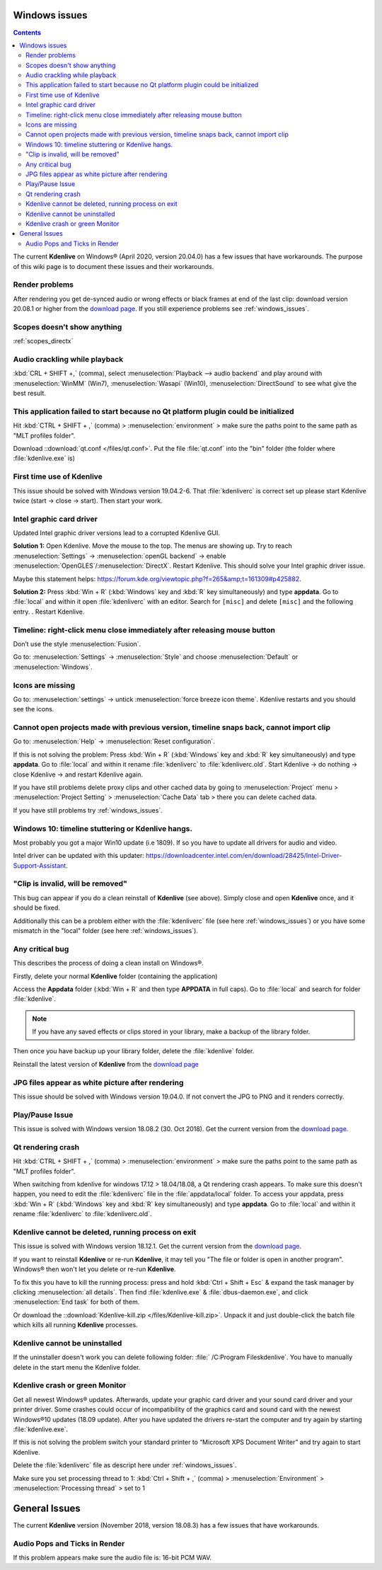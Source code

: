 .. metadata-placeholder

   :authors: - Claus Christensen
             - Yuri Chornoivan
             - TheMickyRosen-Left (https://userbase.kde.org/User:TheMickyRosen-Left)
             - Carl Schwan <carl@carlschwan.eu>
             - Eugen Mohr

   :license: Creative Commons License SA 4.0


.. _windows_issues:

Windows issues
==============

.. contents::

The current **Kdenlive** on Windows® (April 2020, version 20.04.0) has a few issues that have workarounds. The purpose of this wiki page is to document these issues and their workarounds.


Render problems
---------------

After rendering you get de-synced audio or wrong effects or black frames at end of the last clip: download version 20.08.1 or higher from the `download page <https://kdenlive.org/en/download>`_. If you still experience problems see :ref:`windows_issues`.

Scopes doesn't show anything
----------------------------

:ref:`scopes_directx` 


Audio crackling while playback
------------------------------
:kbd:`CRL + SHIFT +,` (comma), select :menuselection:`Playback --> audio backend` and play around with :menuselection:`WinMM` (Win7), :menuselection:`Wasapi` (Win10), :menuselection:`DirectSound` to see what give the best result.


This application failed to start because no Qt platform plugin could be initialized
-----------------------------------------------------------------------------------

Hit :kbd:`CTRL + SHIFT + ,` (comma) > :menuselection:`environment` > make sure the paths point to the same path as "MLT profiles folder".

Download ::download:`qt.conf </files/qt.conf>`. Put the file :file:`qt.conf` into the "bin" folder (the folder where :file:`kdenlive.exe` is)


First time use of Kdenlive
--------------------------

This issue should be solved with Windows version 19.04.2-6. That :file:`kdenliverc` is correct set up please start Kdenlive twice (start -> close -> start). Then start your work.


Intel graphic card driver
-------------------------

Updated Intel graphic driver versions lead to a corrupted Kdenlive GUI.

**Solution 1:** Open Kdenlive. Move the mouse to the top. The menus are showing up. Try to reach :menuselection:`Settings` -> :menuselection:`openGL backend` -> enable :menuselection:`OpenGLES`/:menuselection:`DirectX`. Restart Kdenlive. This should solve your Intel graphic driver issue.

Maybe this statement helps: https://forum.kde.org/viewtopic.php?f=265&amp;t=161309#p425882.


**Solution 2:** Press :kbd:`Win + R` (:kbd:`Windows` key and :kbd:`R` key simultaneously) and type **appdata**. Go to :file:`local` and within it open :file:`kdenliverc` with an editor. Search for ``[misc]`` and delete ``[misc]`` and the following entry.
. Restart Kdenlive.


Timeline: right-click menu close immediately after releasing mouse button
-------------------------------------------------------------------------

Don’t use the style :menuselection:`Fusion`.   


Go to: :menuselection:`Settings` -> :menuselection:`Style` and choose :menuselection:`Default` or :menuselection:`Windows`.


Icons are missing
-----------------

Go to: :menuselection:`settings` -> untick :menuselection:`force breeze icon theme`. Kdenlive restarts and you should see the icons.


Cannot open projects made with previous version, timeline snaps back, cannot import clip
----------------------------------------------------------------------------------------

Go to: :menuselection:`Help` -> :menuselection:`Reset configuration`. 


If this is not solving the problem: Press :kbd:`Win + R` (:kbd:`Windows` key and :kbd:`R` key simultaneously) and type **appdata**. Go to :file:`local` and within it rename :file:`kdenliverc` to :file:`kdenliverc.old`. Start Kdenlive -> do nothing -> close Kdenlive -> and restart Kdenlive again.    


If you have still problems delete proxy clips and other cached data by going to :menuselection:`Project` menu > :menuselection:`Project Setting` > :menuselection:`Cache Data` tab > there you can delete cached data.   


If you have still problems try :ref:`windows_issues`.


Windows 10: timeline stuttering or Kdenlive hangs.
--------------------------------------------------

Most probably you got a major Win10 update (i.e 1809). If so you have to update all drivers for audio and video.   
   
Intel driver can be updated with this updater: https://downloadcenter.intel.com/en/download/28425/Intel-Driver-Support-Assistant.


"Clip is invalid, will be removed"
----------------------------------

This bug can appear if you do a clean reinstall of **Kdenlive** (see above). Simply close and open **Kdenlive** once, and it should be fixed.


Additionally this can be a problem either with the :file:`kdenliverc` file (see here :ref:`windows_issues`) or you have some mismatch in the "local" folder (see here :ref:`windows_issues`).


Any critical bug
----------------

This describes the process of doing a clean install on Windows®.


Firstly, delete your normal **Kdenlive** folder (containing the application)


Access the **Appdata** folder (:kbd:`Win + R` and then type **APPDATA** in full caps). Go to :file:`local` and search for folder :file:`kdenlive`.


.. note::

  If you have any saved effects or clips stored in your library, make a backup of the library folder.


Then once you have backup up your library folder, delete the :file:`kdenlive` folder.


Reinstall the latest version of **Kdenlive** from the `download page <https://kdenlive.org/en/download>`_


JPG files appear as white picture after rendering
-------------------------------------------------

This issue should be solved with Windows version 19.04.0. If not convert the JPG to PNG and it renders correctly.


Play/Pause Issue
----------------

This issue is solved with Windows version 18.08.2 (30. Oct 2018). Get the current version from the `download page <https://kdenlive.org/en/download>`_.


Qt rendering crash
------------------

Hit :kbd:`CTRL + SHIFT + ,` (comma) > :menuselection:`environment` > make sure the paths point to the same path as "MLT profiles folder".


When switching from kdenlive for windows 17.12 > 18.04/18.08, a Qt rendering crash appears. To make sure this doesn't happen, you need to edit the :file:`kdenliverc` file in the :file:`appdata/local` folder. To access your appdata, press :kbd:`Win + R` (:kbd:`Windows` key and :kbd:`R` key simultaneously) and type **appdata**. Go to :file:`local` and within it rename :file:`kdenliverc` to :file:`kdenliverc.old`.


Kdenlive cannot be deleted, running process on exit
---------------------------------------------------

This issue is solved with Windows version 18.12.1. Get the current version from the `download page <https://kdenlive.org/en/download>`_.


If you want to reinstall **Kdenlive** or re-run **Kdenlive**, it may tell you "The file or folder is open in another program". Windows® then won't let you delete or re-run **Kdenlive**.


To fix this you have to kill the running process: press and hold :kbd:`Ctrl + Shift + Esc` &  expand the task manager by clicking :menuselection:`all details`. Then find :file:`kdenlive.exe` &  :file:`dbus-daemon.exe`, and click :menuselection:`End task` for both of them.


Or download the ::download:`Kdenlive-kill.zip </files/Kdenlive-kill.zip>`. Unpack it and just double-click the batch file which kills all running **Kdenlive** processes.


Kdenlive cannot be uninstalled
------------------------------

If the uninstaller doesn't work you can delete following folder: :file:` /C:\Program Files\kdenlive`.
You have to manually delete in the start menu the Kdenlive folder.


Kdenlive crash or green Monitor
-------------------------------

Get all newest Windows® updates. Afterwards, update your graphic card driver and your sound card driver and your printer driver.
Some crashes could occur of incompatibility of the graphics card and sound card with the newest Windows®10 updates (18.09 update).
After you have updated the drivers re-start the computer and try again by starting :file:`kdenlive.exe`.


If this is not solving the problem switch your standard printer to “Microsoft XPS Document Writer” and try again to start Kdenlive.


Delete the :file:`kdenliverc` file as descript here under :ref:`windows_issues`.


Make sure you set processing thread to 1: :kbd:`Ctrl + Shift + ,` (comma) > :menuselection:`Environment` > :menuselection:`Processing thread` > set to 1


General Issues
==============

The current **Kdenlive** version (November 2018, version 18.08.3) has a few issues that have workarounds. 


Audio Pops and Ticks in Render
------------------------------

If this problem appears make sure the audio file is: 16-bit PCM WAV.
